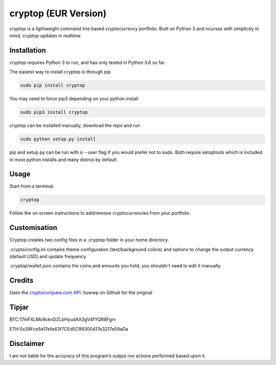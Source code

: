 cryptop (EUR Version)
=======
cryptop is a lightweight command line based cryptocurrency portfolio.
Built on Python 3 and ncurses with simplicity in mind, cryptop updates in realtime.

.. image:: img\cryptop.png

Installation
------------

cryptop requires Python 3 to run, and has only tested in Python 3.6 so far.

The easiest way to install cryptop is through pip

.. code:: bash

    sudo pip install cryptop
    
You may need to force pip3 depending on your python install

.. code:: bash

    sudo pip3 install cryptop

cryptop can be installed manually, download the repo and run

.. code:: bash

    sudo python setup.py install

pip and setup.py can be run with a --user flag if you would prefer not to sudo. Both require setuptools which is included in most python installs and many distros by default

Usage
-----

Start from a terminal.

.. code:: bash

    cryptop

Follow the on screen instructions to add/remove cryptocurrencies from your portfolio.

Customisation
-------------

Cryptop creates two config files in a .cryptop folder in your home directory.

.crypto/config.ini contains theme configuration (text/background colors) and
options to change the output currency (default USD) and update frequency.

.. image:: img\fall.png

.. image:: img\aesth.png

.cryptop/wallet.json contains the coins and amounts you hold, you shouldn't need to edit it manually

Credits
-------

Uses the `cryptocompare.com API
<http://www.cryptocompare.com/>`_.
huwwp on Github for the original

Tipjar
------

BTC:17mFXLMo9cknDZLbHyudAX3gV4fYQR8Fgm

ETH:0x39Fce5e17efe43f7CEd5C99300417e3217e09aDa


Disclaimer
----------

I am not liable for the accuracy of this program’s output nor actions
performed based upon it.
